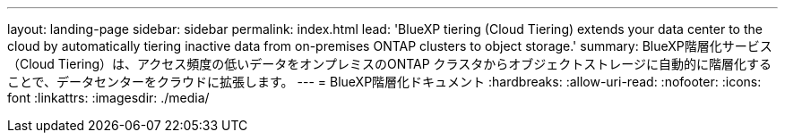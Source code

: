 ---
layout: landing-page 
sidebar: sidebar 
permalink: index.html 
lead: 'BlueXP tiering (Cloud Tiering) extends your data center to the cloud by automatically tiering inactive data from on-premises ONTAP clusters to object storage.' 
summary: BlueXP階層化サービス（Cloud Tiering）は、アクセス頻度の低いデータをオンプレミスのONTAP クラスタからオブジェクトストレージに自動的に階層化することで、データセンターをクラウドに拡張します。 
---
= BlueXP階層化ドキュメント
:hardbreaks:
:allow-uri-read: 
:nofooter: 
:icons: font
:linkattrs: 
:imagesdir: ./media/



